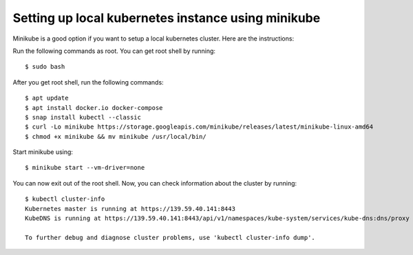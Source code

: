 Setting up local kubernetes instance using minikube
===================================================

Minikube is a good option if you want to setup a local kubernetes
cluster. Here are the instructions:

Run the following commands as root. You can get root shell by running: ::

    $ sudo bash

After you get root shell, run the following commands: ::

    $ apt update
    $ apt install docker.io docker-compose
    $ snap install kubectl --classic
    $ curl -Lo minikube https://storage.googleapis.com/minikube/releases/latest/minikube-linux-amd64
    $ chmod +x minikube && mv minikube /usr/local/bin/

Start minikube using: ::

    $ minikube start --vm-driver=none

You can now exit out of the root shell.
Now, you can check information about the cluster by running: ::

    $ kubectl cluster-info
    Kubernetes master is running at https://139.59.40.141:8443
    KubeDNS is running at https://139.59.40.141:8443/api/v1/namespaces/kube-system/services/kube-dns:dns/proxy

    To further debug and diagnose cluster problems, use 'kubectl cluster-info dump'.
